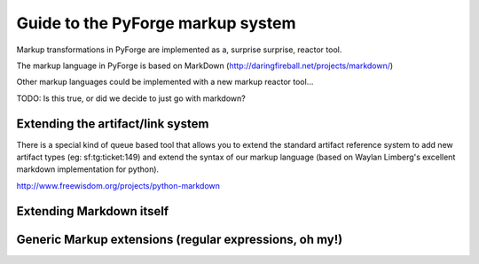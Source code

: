 Guide to the PyForge markup system
=====================================================================

Markup transformations in PyForge are implemented as a, surprise surprise, reactor tool.

The markup language in PyForge is based on MarkDown (http://daringfireball.net/projects/markdown/)

Other markup languages could be implemented with a new markup reactor tool...

TODO: Is this true, or did we decide to just go with markdown? 

Extending the artifact/link system
---------------------------------------------------------------------

There is a special kind of queue based tool that allows you to
extend the standard artifact reference system to add new artifact
types (eg: sf:tg:ticket:149) and extend the syntax of our markup
language (based on  Waylan Limberg's excellent markdown implementation
for python). 

http://www.freewisdom.org/projects/python-markdown



Extending Markdown itself
---------------------------------------------------------------------


Generic Markup extensions (regular expressions, oh my!)
---------------------------------------------------------------------



